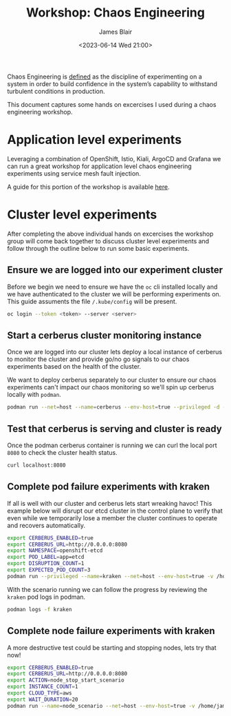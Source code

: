 #+TITLE: Workshop: Chaos Engineering
#+AUTHOR: James Blair
#+DATE: <2023-06-14 Wed 21:00>

Chaos Engineering is [[https://principlesofchaos.org/][defined]] as the discipline of experimenting on a system in order to build confidence in the system’s capability to withstand turbulent conditions in production.

This document captures some hands on excercises I used during a chaos engineering workshop.



* Application level experiments

Leveraging a combination of OpenShift, Istio, Kiali, ArgoCD and Grafana we can run a great workshop for application level chaos engineering experiments using service mesh fault injection.

A guide for this portion of the workshop is available [[https://redhat-scholars.github.io/chaos-engineering-guide/chaos-engineering/5.0/index.html][here]].


* Cluster level experiments

After completing the above individual hands on excercises the workshop group will come back together to discuss cluster level experiments and follow through the outline below to run some basic experiments.


** Ensure we are logged into our experiment cluster

Before we begin we need to ensure we have the ~oc~ cli installed locally and we have authenticated to the cluster we will be performing experiments on. This guide assuments the file ~/.kube/config~ will be present.

#+begin_src bash
oc login --token <token> --server <server>
#+end_src


** Start a cerberus cluster monitoring instance

Once we are logged into our cluster lets deploy a local instance of cerberus to monitor the cluster and provide go/no go signals to our chaos experiments based on the health of the cluster.

We want to deploy cerberus separately to our cluster to ensure our chaos experiments can't impact our chaos monitoring so we'll spin up cerberus locally with ~podman~.

#+begin_src bash
podman run --net=host --name=cerberus --env-host=true --privileged -d -v /home/james/.kube/config:/root/.kube/config:Z quay.io/openshift-scale/cerberus:kraken-hub
#+end_src


** Test that cerberus is serving and cluster is ready

Once the podman cerberus container is running we can curl the local port ~8080~ to check the cluster health status.

#+begin_src bash
curl localhost:8080
#+end_src


** Complete pod failure experiments with kraken

If all is well with our cluster and cerberus lets start wreaking havoc! This example below will disrupt our etcd cluster in the control plane to verify that even while we temporarily lose a member the cluster continues to operate and recovers automatically.

#+begin_src bash
export CERBERUS_ENABLED=true
export CERBERUS_URL=http://0.0.0.0:8080
export NAMESPACE=openshift-etcd
export POD_LABEL=app=etcd
export DISRUPTION_COUNT=1
export EXPECTED_POD_COUNT=3
podman run --privileged --name=kraken --net=host --env-host=true -v /home/james/.kube/config:/root/.kube/config:Z -d quay.io/openshift-scale/kraken:pod-scenarios
#+end_src


With the scenario running we can follow the progress by reviewing the ~kraken~ pod logs in podman.

#+begin_src bash
podman logs -f kraken
#+end_src


** Complete node failure experiments with kraken

A more destructive test could be starting and stopping nodes, lets try that now!

#+begin_src bash
export CERBERUS_ENABLED=true
export CERBERUS_URL=http://0.0.0.0:8080
export ACTION=node_stop_start_scenario
export INSTANCE_COUNT=1
export CLOUD_TYPE=aws
export WAIT_DURATION=20
podman run --name=node_scenario --net=host --env-host=true -v /home/james/.kube/config:/root/.kube/config:Z -d quay.io/openshift-scale/kraken:node-scenarios
#+end_src

